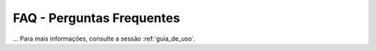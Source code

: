.. _faq:

FAQ - Perguntas Frequentes
===================================

...
Para mais informações, consulte a sessão :ref:`guia_de_uso`.

